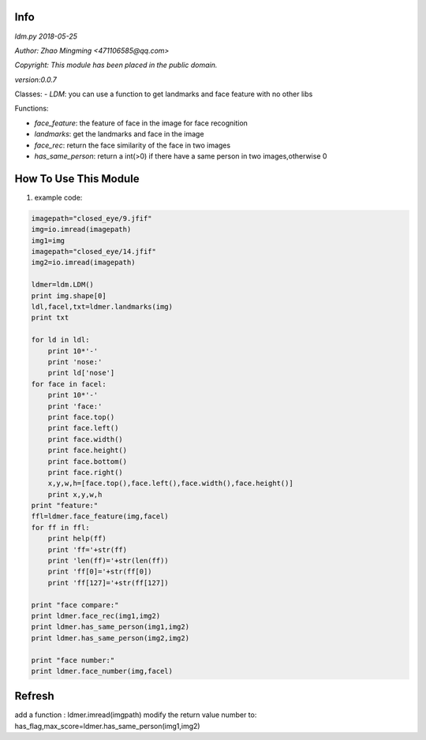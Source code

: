Info
====
`ldm.py 2018-05-25`

`Author: Zhao Mingming <471106585@qq.com>`

`Copyright: This module has been placed in the public domain.`

`version:0.0.7`

Classes:
- `LDM`: you can use a function to get landmarks and face feature  with no other libs 

Functions:

- `face_feature`: the feature of face in the image for face recognition 
- `landmarks`: get the landmarks and face in the image 
- `face_rec`: return the face similarity of the  face in two images
- `has_same_person`: return a int(>0) if there have a same person in two images,otherwise 0

How To Use This Module
======================
.. image:: funny.gif
   :height: 100px
   :width: 100px
   :alt: funny cat picture
   :align: center

1. example code:


.. code:: python

    imagepath="closed_eye/9.jfif"
    img=io.imread(imagepath)
    img1=img
    imagepath="closed_eye/14.jfif"
    img2=io.imread(imagepath)

    ldmer=ldm.LDM()
    print img.shape[0]
    ldl,facel,txt=ldmer.landmarks(img)
    print txt

    for ld in ldl:
        print 10*'-'
        print 'nose:'
        print ld['nose']
    for face in facel:
        print 10*'-'
        print 'face:'
        print face.top()
        print face.left()
        print face.width()
        print face.height()
        print face.bottom()
        print face.right()
        x,y,w,h=[face.top(),face.left(),face.width(),face.height()]
        print x,y,w,h
    print "feature:"
    ffl=ldmer.face_feature(img,facel)
    for ff in ffl:
        print help(ff)
        print 'ff='+str(ff)
        print 'len(ff)='+str(len(ff))
        print 'ff[0]='+str(ff[0])
        print 'ff[127]='+str(ff[127])

    print "face compare:"
    print ldmer.face_rec(img1,img2)
    print ldmer.has_same_person(img1,img2)
    print ldmer.has_same_person(img2,img2)

    print "face number:"
    print ldmer.face_number(img,facel)



Refresh
========

add a function : ldmer.imread(imgpath) 
modify  the return value number to: has_flag,max_score=ldmer.has_same_person(img1,img2)


